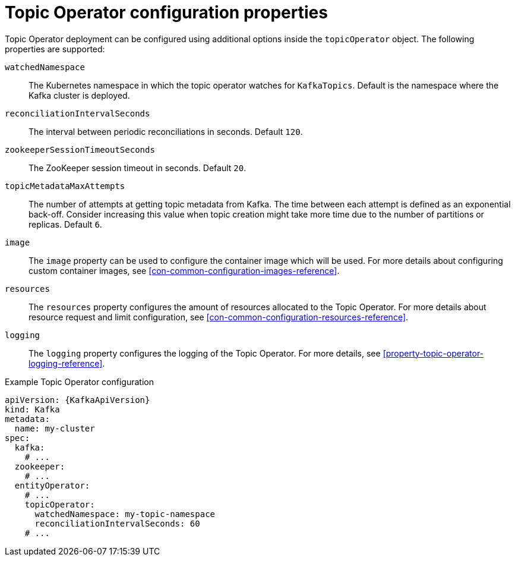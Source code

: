 // Module included in the following assemblies:
//
// assembly-kafka-entity-operator.adoc

[id='topic-operator-{context}']
= Topic Operator configuration properties

Topic Operator deployment can be configured using additional options inside the `topicOperator` object.
The following properties are supported:

`watchedNamespace`::
The Kubernetes namespace in which the topic operator watches for `KafkaTopics`.
Default is the namespace where the Kafka cluster is deployed.

`reconciliationIntervalSeconds`::
The interval between periodic reconciliations in seconds.
Default `120`.

`zookeeperSessionTimeoutSeconds`::
The ZooKeeper session timeout in seconds.
Default `20`.

`topicMetadataMaxAttempts`::
The number of attempts at getting topic metadata from Kafka.
The time between each attempt is defined as an exponential back-off.
Consider increasing this value when topic creation might take more time due to the number of partitions or replicas.
Default `6`.

`image`::
The `image` property can be used to configure the container image which will be used.
For more details about configuring custom container images, see xref:con-common-configuration-images-reference[].

`resources`::
The `resources` property configures the amount of resources allocated to the Topic Operator.
For more details about resource request and limit configuration, see xref:con-common-configuration-resources-reference[].

`logging`::
The `logging` property configures the logging of the Topic Operator.
For more details, see xref:property-topic-operator-logging-reference[].

.Example Topic Operator configuration
[source,yaml,subs=attributes+]
----
apiVersion: {KafkaApiVersion}
kind: Kafka
metadata:
  name: my-cluster
spec:
  kafka:
    # ...
  zookeeper:
    # ...
  entityOperator:
    # ...
    topicOperator:
      watchedNamespace: my-topic-namespace
      reconciliationIntervalSeconds: 60
    # ...
----
